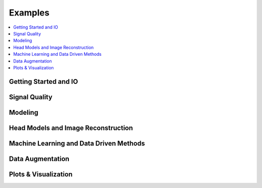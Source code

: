 Examples
========

.. contents::
   :local:

Getting Started and IO
----------------------

.. nbgallery::
   :glob:

   examples/getting_started_io/*

Signal Quality
-----------------------

.. nbgallery::
   :glob:

   examples/signal_quality/*

Modeling
-----------------------

.. nbgallery::
   :glob:

   examples/modeling/*

Head Models and Image Reconstruction
-------------------------------------

.. nbgallery::
   :glob:

   examples/head_models/*

Machine Learning and Data Driven Methods
----------------------------------------

.. nbgallery::
   :glob:

   examples/machine_learning/*

Data Augmentation
-----------------------

.. nbgallery::
   :caption: Coming soon
   :glob:

   examples/data_augmentation/*

Plots & Visualization
-----------------------

.. nbgallery::
   :glob:

   examples/plots_visualization/*
